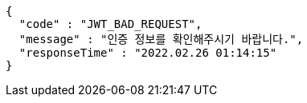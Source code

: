 [source,options="nowrap"]
----
{
  "code" : "JWT_BAD_REQUEST",
  "message" : "인증 정보를 확인해주시기 바랍니다.",
  "responseTime" : "2022.02.26 01:14:15"
}
----